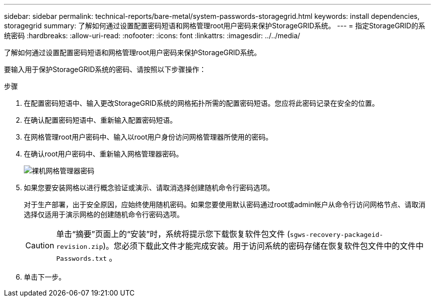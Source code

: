 ---
sidebar: sidebar 
permalink: technical-reports/bare-metal/system-passwords-storagegrid.html 
keywords: install dependencies, storagegrid 
summary: 了解如何通过设置配置密码短语和网格管理root用户密码来保护StorageGRID系统。 
---
= 指定StorageGRID的系统密码
:hardbreaks:
:allow-uri-read: 
:nofooter: 
:icons: font
:linkattrs: 
:imagesdir: ../../media/


[role="lead"]
了解如何通过设置配置密码短语和网格管理root用户密码来保护StorageGRID系统。

要输入用于保护StorageGRID系统的密码、请按照以下步骤操作：

.步骤
. 在配置密码短语中、输入更改StorageGRID系统的网格拓扑所需的配置密码短语。您应将此密码记录在安全的位置。
. 在确认配置密码短语中、重新输入配置密码短语。
. 在网格管理root用户密码中、输入以root用户身份访问网格管理器所使用的密码。
. 在确认root用户密码中、重新输入网格管理器密码。
+
image:bare-metal/bare-metal-grid-manager-password.png["裸机网格管理器密码"]

. 如果您要安装网格以进行概念验证或演示、请取消选择创建随机命令行密码选项。
+
对于生产部署，出于安全原因，应始终使用随机密码。如果您要使用默认密码通过root或admin帐户从命令行访问网格节点、请取消选择仅适用于演示网格的创建随机命令行密码选项。

+

CAUTION: 单击“摘要”页面上的“安装”时，系统将提示您下载恢复软件包文件 (`sgws-recovery-packageid-revision.zip`)。您必须下载此文件才能完成安装。用于访问系统的密码存储在恢复软件包文件中的文件中 `Passwords.txt` 。

. 单击下一步。

